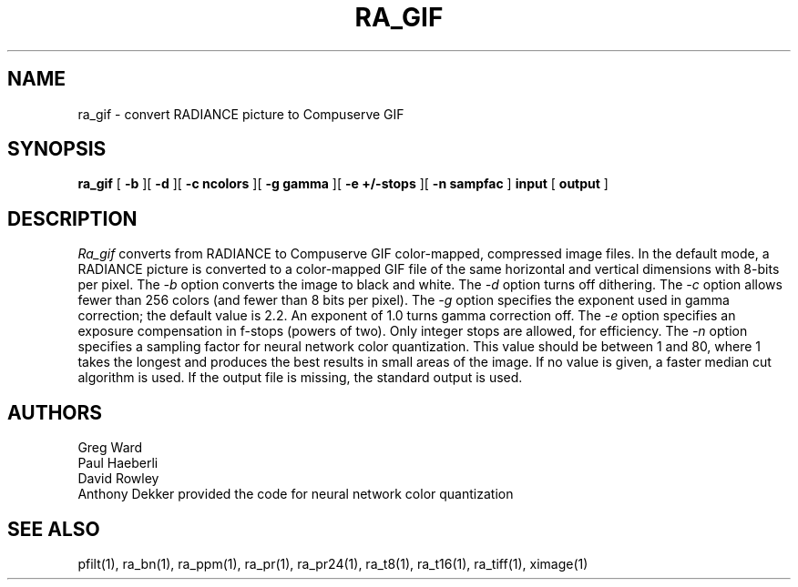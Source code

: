 .\" RCSid "$Id"
.TH RA_GIF 1 6/10/94 RADIANCE
.SH NAME
ra_gif - convert RADIANCE picture to Compuserve GIF
.SH SYNOPSIS
.B ra_gif
[
.B \-b
][
.B \-d
][
.B "\-c ncolors"
][
.B "\-g gamma"
][
.B "\-e +/-stops"
][
.B "-n sampfac"
]
.B input
[
.B output
]
.SH DESCRIPTION
.I Ra_gif
converts from RADIANCE to Compuserve GIF color-mapped,
compressed image files.
In the default mode, a RADIANCE picture is converted to a
color-mapped GIF file of the same horizontal and vertical dimensions with
8-bits per pixel.
The
.I \-b
option converts the image to black and white.
The
.I \-d
option turns off dithering.
The
.I \-c
option allows fewer than 256 colors (and fewer than 8 bits per
pixel).
The
.I \-g
option specifies the exponent used in gamma correction;
the default value is 2.2.
An exponent of 1.0 turns gamma correction off.
The
.I \-e
option specifies an exposure compensation in f-stops (powers of two).
Only integer stops are allowed, for efficiency.
The
.I \-n
option specifies a sampling factor for neural network color
quantization.
This value should be between 1 and 80, where 1 takes the longest and
produces the best results in small areas of the image.
If no value is given, a faster median cut algorithm is used.
If the output file is missing, the standard output is used.
.SH AUTHORS
Greg Ward
.br
Paul Haeberli
.br
David Rowley
.br
Anthony Dekker provided the code for neural network color quantization
.SH "SEE ALSO"
pfilt(1), ra_bn(1), ra_ppm(1), ra_pr(1), ra_pr24(1), ra_t8(1), ra_t16(1),
ra_tiff(1), ximage(1)
